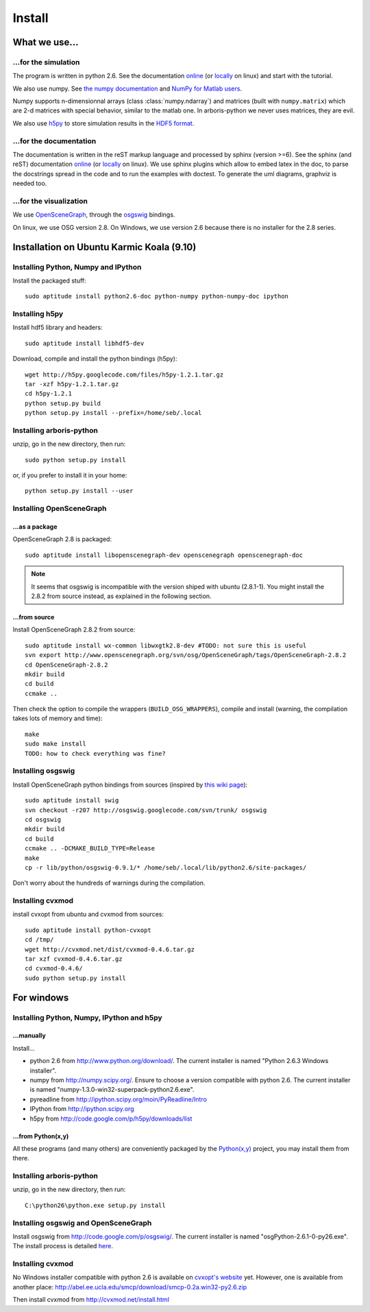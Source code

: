 =======
Install
=======


What we use...
==============

...for the simulation
---------------------

The program is written in python 2.6. See the documentation 
`online <http://docs.python.org/>`_
(or `locally <file:///usr/share/doc/python2.6-doc/html/index.html>`_
on linux)
and start with the tutorial. 

We also use numpy. See 
`the numpy documentation <http://docs.scipy.org/doc/>`_ and 
`NumPy for Matlab users <http://www.scipy.org/NumPy_for_Matlab_Users>`_. 

Numpy supports n-dimensionnal arrays (class :class:`numpy.ndarray`) and 
matrices (built with ``numpy.matrix``) which are 2-d matrices with special 
behavior, similar to the matlab one. In arboris-python we never uses 
matrices, they are evil.

We also use `h5py <http://h5py.alfven.org/>`_ to store simulation 
results in the `HDF5 format <http://www.hdfgroup.org/HDF5/>`_.


...for the documentation
------------------------

The documentation is written in the reST markup language and processed 
by sphinx (version >=6). See the sphinx (and reST) documentation 
`online <http://sphinx.pocoo.org/>`_ 
(or `locally <file:///usr/share/doc/python-sphinx/html/index.html>`_ 
on linux). We use sphinx plugins
which allow to embed latex in the doc, to parse the docstrings spread 
in the code and to run the examples with doctest. To generate the uml 
diagrams, graphviz is needed too.


...for the visualization
------------------------

We use `OpenSceneGraph <http://www.openscenegraph.org>`_, 
through the `osgswig <http://code.google.com/p/osgswig>`_ bindings.

On linux, we use OSG version 2.8. On Windows, we use version 2.6 because 
there is no installer for the 2.8 series.


Installation on Ubuntu Karmic Koala (9.10)
==========================================

Installing Python, Numpy and IPython
------------------------------------

Install the packaged stuff::

  sudo aptitude install python2.6-doc python-numpy python-numpy-doc ipython

Installing h5py
---------------

Install hdf5 library and headers::

    sudo aptitude install libhdf5-dev

Download, compile and install the python bindings (h5py)::

    wget http://h5py.googlecode.com/files/h5py-1.2.1.tar.gz
    tar -xzf h5py-1.2.1.tar.gz
    cd h5py-1.2.1
    python setup.py build
    python setup.py install --prefix=/home/seb/.local

Installing arboris-python
-------------------------

unzip, go in the new directory, then run::

  sudo python setup.py install 

or, if you prefer to install it in your home::

  python setup.py install --user

Installing OpenSceneGraph
-------------------------

...as a package
~~~~~~~~~~~~~~~

OpenSceneGraph 2.8 is packaged::

  sudo aptitude install libopenscenegraph-dev openscenegraph openscenegraph-doc

.. note::
  It seems that osgswig is incompatible with the version shiped with 
  ubuntu (2.8.1-1). You might install the 2.8.2 from source instead, 
  as explained in the following section.

...from source
~~~~~~~~~~~~~~

Install OpenSceneGraph 2.8.2 from source::

  sudo aptitude install wx-common libwxgtk2.8-dev #TODO: not sure this is useful
  svn export http://www.openscenegraph.org/svn/osg/OpenSceneGraph/tags/OpenSceneGraph-2.8.2
  cd OpenSceneGraph-2.8.2
  mkdir build
  cd build
  ccmake ..

Then check the option to compile the wrappers (``BUILD_OSG_WRAPPERS``), 
compile and install (warning, the compilation takes lots of memory and time)::

  make
  sudo make install
  TODO: how to check everything was fine?


Installing osgswig
------------------

Install OpenSceneGraph python bindings from sources (inspired by 
`this wiki page <http://code.google.com/p/osgswig/wiki/BuildInstructions>`_)::

  sudo aptitude install swig
  svn checkout -r207 http://osgswig.googlecode.com/svn/trunk/ osgswig
  cd osgswig
  mkdir build
  cd build
  ccmake .. -DCMAKE_BUILD_TYPE=Release
  make
  cp -r lib/python/osgswig-0.9.1/* /home/seb/.local/lib/python2.6/site-packages/

Don't worry about the hundreds of warnings during the compilation.

Installing cvxmod
-----------------

install cvxopt from ubuntu and cvxmod from sources::

  sudo aptitude install python-cvxopt
  cd /tmp/
  wget http://cvxmod.net/dist/cvxmod-0.4.6.tar.gz
  tar xzf cvxmod-0.4.6.tar.gz
  cd cvxmod-0.4.6/
  sudo python setup.py install


For windows
===========

Installing Python, Numpy, IPython and h5py
------------------------------------------

...manually
~~~~~~~~~~~

Install...

- python 2.6 from http://www.python.org/download/. The current installer 
  is named "Python 2.6.3 Windows installer".
- numpy from http://numpy.scipy.org/. Ensure to choose a version 
  compatible with python 2.6. The current installer is named 
  "numpy-1.3.0-win32-superpack-python2.6.exe".
- pyreadline from http://ipython.scipy.org/moin/PyReadline/Intro
- IPython from http://ipython.scipy.org
- h5py from http://code.google.com/p/h5py/downloads/list

...from Python(x,y)
~~~~~~~~~~~~~~~~~~~

All these programs (and many others) are conveniently packaged by the
`Python(x,y) <http://www.pythonxy.com>`_ project, you may install them 
from there.


Installing arboris-python
-------------------------

unzip, go in the new directory, then run::

  C:\python26\python.exe setup.py install


Installing osgswig and OpenSceneGraph
-------------------------------------

Install osgswig from http://code.google.com/p/osgswig/. The current 
installer is named "osgPython-2.6.1-0-py26.exe". The install process is 
detailed `here <http://code.google.com/p/osgswig/wiki/InstallationWindows>`_.


Installing cvxmod
-----------------

No Windows installer compatible with python 2.6 is available on 
`cvxopt's website <http://abel.ee.ucla.edu/cvxopt>`_ yet. However,
one is available from another place:
http://abel.ee.ucla.edu/smcp/download/smcp-0.2a.win32-py2.6.zip

Then install cvxmod from http://cvxmod.net/install.html

